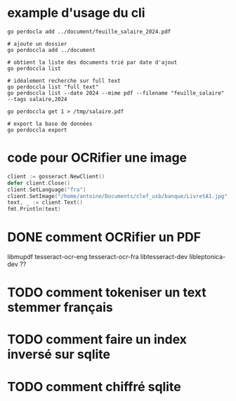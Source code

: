 * example d'usage du cli
#+begin_src shell
go perdocla add ../document/feuille_salaire_2024.pdf

# ajoute un dossier
go perdoccla add ../document

# obtient la liste des documents trié par date d'ajout
go perdoccla list

# idéalement recherche sur full text
go perdoccla list "full text"
go perdoccla list --date 2024 --mime pdf --filename "feuille_salaire" --tags salaire,2024

go perdoccla get 1 > /tmp/salaire.pdf

# export la base de données
go perdoccla export 
#+end_src
* code pour OCRifier une image
#+begin_src go
	client := gosseract.NewClient()
	defer client.Close()
	client.SetLanguage("fra")
	client.SetImage("/home/antoine/Documents/clef_usb/banque/LivretA1.jpg")
	text, _ := client.Text()
	fmt.Println(text)
#+end_src

* DONE comment OCRifier un PDF
libmupdf
tesseract-ocr-eng
tesseract-ocr-fra
libtesseract-dev
libleptonica-dev ??
* TODO comment tokeniser un text stemmer français

* TODO comment faire un index inversé sur sqlite

* TODO comment chiffré sqlite